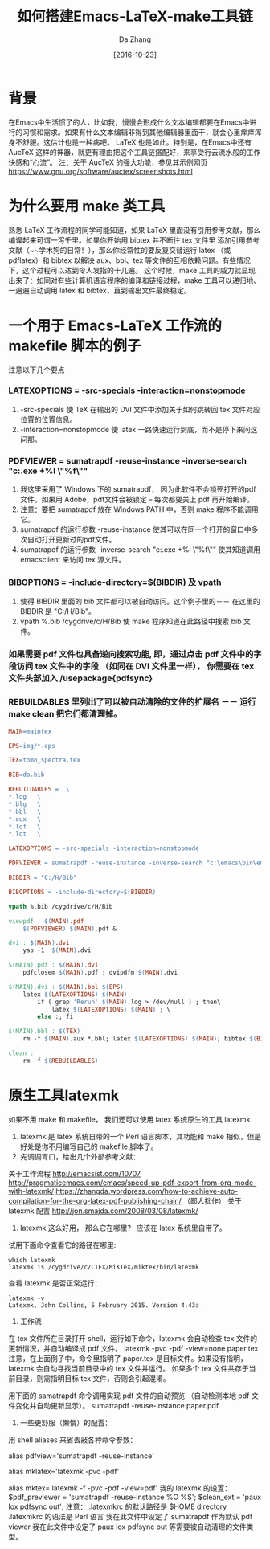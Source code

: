 #+TITLE: 如何搭建Emacs-LaTeX-make工具链
#+AUTHOR: Da Zhang
#+TAGS: latex,make
#+DATE: [2016-10-23]
#+LANGUAGE:  zh-CN
#+OPTIONS:  H:6 num:nil toc:t \n:nil ::t |:t ^:nil -:nil f:t *:t <:nil

* 背景
在Emacs中生活惯了的人，比如我，慢慢会形成什么文本编辑都要在Emacs中进行的习惯和需求。如果有什么文本编辑非得到其他编辑器里面干，就会心里痒痒浑身不舒服。这估计也是一种病吧。 LaTeX 也是如此。特别是，在Emacs中还有 AucTeX 这样的神器，就更有理由把这个工具链搭配好，来享受行云流水般的工作快感和“心流”。
注：关于 AucTeX 的强大功能，参见其示例网页 https://www.gnu.org/software/auctex/screenshots.html

* 为什么要用 make 类工具
熟悉 LaTeX 工作流程的同学可能知道，如果 LaTeX 里面没有引用参考文献，那么编译起来可谓一泻千里。如果你开始用 bibtex 并不断往 tex 文件里 添加引用参考文献（~~学术狗的日常！），那么你经常性的要反复交替运行 latex （或 pdflatex）和 bibtex 以解决 aux、bbl、tex 等文件的互相依赖问题。有些情况下，这个过程可以达到令人发指的十几遍。 这个时候，make 工具的威力就显现出来了：如同对有些计算机语言程序的编译和链接过程，make 工具可以递归地、一遍遍自动调用 latex 和 bibtex，直到输出文件最终稳定。

* 一个用于 Emacs-LaTeX 工作流的 makefile 脚本的例子
注意以下几个要点
*** LATEXOPTIONS = -src-specials -interaction=nonstopmode
1. -src-specials 使 TeX 在输出的 DVI 文件中添加关于如何跳转回 tex 文件对应位置的位置信息。
2. -interaction=nonstopmode 使 latex 一路快速运行到底，而不是停下来问这问那。
*** PDFVIEWER = sumatrapdf -reuse-instance -inverse-search "c:\emacs\bin\emacsclientw.exe +%l \"%f\""
1. 我这里采用了 Windows 下的 sumatrapdf， 因为此软件不会锁死打开的pdf文件。如果用 Adobe，pdf文件会被锁定 – 每次都要关上 pdf 再开始编译。
2. 注意：要把 sumatrapdf 放在 Windows PATH 中，否则 make 程序不能调用它。
3. sumatrapdf 的运行参数 -reuse-instance 使其可以在同一个打开的窗口中多次自动打开更新过的pdf文件。
4. sumatrapdf 的运行参数 -inverse-search "c:\emacs\bin\emacsclientw.exe +%l \"%f\"" 使其知道调用 emacsclient 来访问 tex 源文件。
*** BIBOPTIONS = -include-directory=$(BIBDIR) 及 vpath
1. 使得 BIBDIR 里面的 bib 文件都可以被自动访问。这个例子里的－－ 在这里的 BIBDIR 是 "C:/H/Bib"。
2. vpath %.bib /cygdrive/c/H/Bib 使 make 程序知道在此路径中搜索 bib 文件。
*** 如果需要 pdf 文件也具备逆向搜索功能, 即，通过点击 pdf 文件中的字段访问 tex 文件中的字段 （如同在 DVI 文件里一样）， 你需要在 tex 文件头部加入 /usepackage{pdfsync}
*** REBUILDABLES 里列出了可以被自动清除的文件的扩展名 －－ 运行 make clean 把它们都清理掉。

#+NAME: makefile 脚本具体内容
#+BEGIN_SRC makefile
MAIN=maintex

EPS=img/*.eps

TEX=tomo_spectra.tex

BIB=da.bib

REBUILDABLES =  \
*.log   \
*.blg   \
*.bbl   \
*.aux   \
*.lof   \
*.lot   \

LATEXOPTIONS = -src-specials -interaction=nonstopmode

PDFVIEWER = sumatrapdf -reuse-instance -inverse-search "c:\emacs\bin\emacsclientw.exe +%l \"%f\""

BIBDIR = "C:/H/Bib"

BIBOPTIONS = -include-directory=$(BIBDIR)

vpath %.bib /cygdrive/c/H/Bib

viewpdf : $(MAIN).pdf
    $(PDFVIEWER) $(MAIN).pdf &

dvi : $(MAIN).dvi
    yap -1  $(MAIN).dvi

$(MAIN).pdf : $(MAIN).dvi
    pdfclosem $(MAIN).pdf ; dvipdfm $(MAIN).dvi

$(MAIN).dvi : $(MAIN).bbl $(EPS)
    latex $(LATEXOPTIONS) $(MAIN)
        if ( grep 'Rerun' $(MAIN).log > /dev/null ) ; then\
            latex $(LATEXOPTIONS) $(MAIN) ; \
        else :; fi

$(MAIN).bbl : $(TEX)
    rm -f $(MAIN).aux *.bbl; latex $(LATEXOPTIONS) $(MAIN); bibtex $(BIBOPTIONS) $(MAIN)

clean :
    rm -f $(REBUILDABLES)
#+END_SRC

* 原生工具latexmk
如果不用 make 和 makefile， 我们还可以使用 latex 系统原生的工具 latexmk
1. latexmk 是 latex 系统自带的一个 Perl 语言脚本，其功能和 make 相似，但是好处是你不用编写自己的 makefile 脚本了。
2. 先调调胃口，给出几个外部参考文献：
关于工作流程
http://emacsist.com/10707
http://pragmaticemacs.com/emacs/speed-up-pdf-export-from-org-mode-with-latexmk/
https://zhangda.wordpress.com/how-to-achieve-auto-compilation-for-the-org-latex-pdf-publishing-chain/ （鄙人拙作）
关于 latexmk 配置
http://jon.smajda.com/2008/03/08/latexmk/
3. latexmk 这么好用， 那么它在哪里？ 应该在 latex 系统里自带了。
试用下面命令查看它的路径在哪里:

#+BEGIN_SRC shell-script
which latexmk
latexmk is /cygdrive/c/CTEX/MiKTeX/miktex/bin/latexmk
#+END_SRC

查看 latexmk 是否正常运行：

#+BEGIN_SRC shell-script
latexmk -v
Latexmk, John Collins, 5 February 2015. Version 4.43a
#+END_SRC

4. 工作流
在 tex 文件所在目录打开 shell，运行如下命令，latexmk 会自动检查 tex 文件的更新情况，并自动编译成 pdf 文件。
latexmk -pvc -pdf -view=none paper.tex
注意，在上面例子中，命令里指明了 paper.tex 是目标文件。如果没有指明，latexmk 会自动寻找当前目录中的 tex 文件并运行。
如果多个 tex 文件共存于当前目录，则需指明目标 tex 文件，否则会引起混淆。

用下面的 samatrapdf 命令调用实现 pdf 文件的自动预览 （自动检测本地 pdf 文件变化并自动更新显示）。
sumatrapdf -reuse-instance paper.pdf

5. 一些更舒服（懒惰）的配置：
用 shell aliases 来省去敲各种命令参数：
# for viewing pdf but not locking the file
alias pdfview='sumatrapdf -reuse-instance'

# for easily use latexmk
alias mklatex='latexmk -pvc -pdf'
# -f for non stop
alias mktex='latexmk -f -pvc -pdf -view=pdf'
我的 latexmk 的设置：
$pdf_previewer = 'sumatrapdf -reuse-instance %O %S';
$clean_ext = 'paux lox pdfsync out';
注意：
.latexmkrc 的默认路径是 $HOME directory
.latexmkrc 的语法是 Perl 语言
我在此文件中设定了 sumatrapdf 作为默认 pdf viewer
我在此文件中设定了 paux lox pdfsync out 等需要被自动清理的文件类型。
